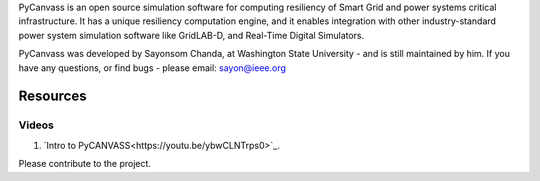 PyCanvass is an open source simulation software for computing resiliency of Smart Grid and power systems critical infrastructure.
It has a unique resiliency computation engine, and it enables integration with other industry-standard power system simulation software like GridLAB-D, and Real-Time Digital Simulators.

PyCanvass was developed by Sayonsom Chanda, at Washington State University - and is still maintained by him. If you have any questions, or find bugs - please email: sayon@ieee.org


Resources
=========
Videos
------

1. `Intro to PyCANVASS<https://youtu.be/ybwCLNTrps0>`_.

Please contribute to the project.


